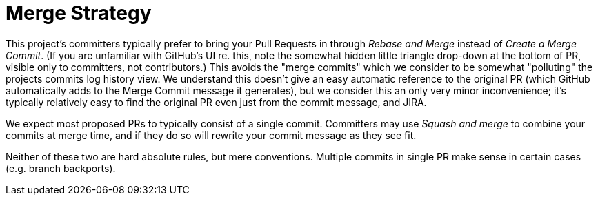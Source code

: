 = Merge Strategy

This project's committers typically prefer to bring your Pull Requests in through _Rebase and Merge_ instead of _Create a Merge Commit_. (If you are unfamiliar with GitHub's UI re. this, note the somewhat hidden little triangle drop-down at the bottom of PR, visible only to committers, not contributors.)  This avoids the "merge commits" which we consider to be somewhat "polluting" the projects commits log history view.  We understand this doesn't give an easy automatic reference to the original PR (which GitHub automatically adds to the Merge Commit message it generates), but we consider this an only very minor inconvenience; it's typically relatively easy to find the original PR even just from the commit message, and JIRA.

We expect most proposed PRs to typically consist of a single commit.  Committers may use _Squash and merge_ to combine your commits at merge time, and if they do so will rewrite your commit message as they see fit.

Neither of these two are hard absolute rules, but mere conventions.  Multiple commits in single PR make sense in certain cases (e.g. branch backports).
